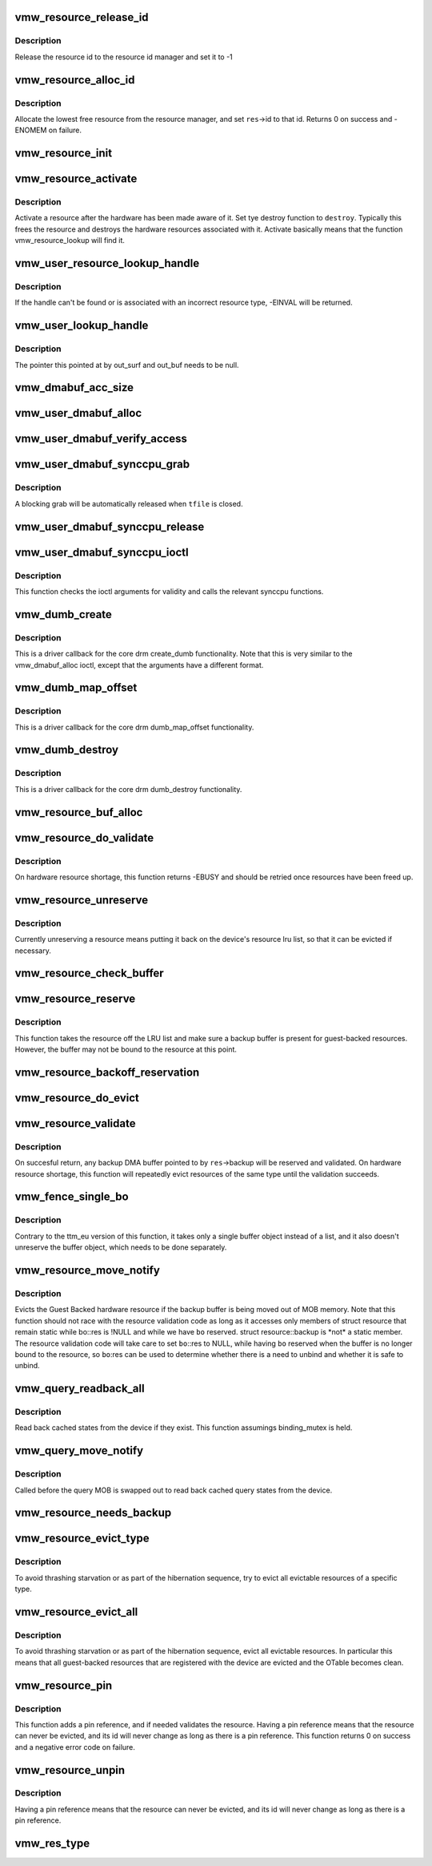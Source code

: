 .. -*- coding: utf-8; mode: rst -*-
.. src-file: drivers/gpu/drm/vmwgfx/vmwgfx_resource.c

.. _`vmw_resource_release_id`:

vmw_resource_release_id
=======================

.. c:function:: void vmw_resource_release_id(struct vmw_resource *res)

    release a resource id to the id manager.

    :param struct vmw_resource \*res:
        Pointer to the resource.

.. _`vmw_resource_release_id.description`:

Description
-----------

Release the resource id to the resource id manager and set it to -1

.. _`vmw_resource_alloc_id`:

vmw_resource_alloc_id
=====================

.. c:function:: int vmw_resource_alloc_id(struct vmw_resource *res)

    release a resource id to the id manager.

    :param struct vmw_resource \*res:
        Pointer to the resource.

.. _`vmw_resource_alloc_id.description`:

Description
-----------

Allocate the lowest free resource from the resource manager, and set
\ ``res``\ ->id to that id. Returns 0 on success and -ENOMEM on failure.

.. _`vmw_resource_init`:

vmw_resource_init
=================

.. c:function:: int vmw_resource_init(struct vmw_private *dev_priv, struct vmw_resource *res, bool delay_id, void (*res_free)(struct vmw_resource *res), const struct vmw_res_func *func)

    initialize a struct vmw_resource

    :param struct vmw_private \*dev_priv:
        Pointer to a device private struct.

    :param struct vmw_resource \*res:
        The struct vmw_resource to initialize.

    :param bool delay_id:
        Boolean whether to defer device id allocation until
        the first validation.

    :param void (\*res_free)(struct vmw_resource \*res):
        Resource destructor.

    :param const struct vmw_res_func \*func:
        Resource function table.

.. _`vmw_resource_activate`:

vmw_resource_activate
=====================

.. c:function:: void vmw_resource_activate(struct vmw_resource *res, void (*hw_destroy)(struct vmw_resource *))

    :param struct vmw_resource \*res:
        Pointer to the newly created resource

    :param void (\*hw_destroy)(struct vmw_resource \*):
        Destroy function. NULL if none.

.. _`vmw_resource_activate.description`:

Description
-----------

Activate a resource after the hardware has been made aware of it.
Set tye destroy function to \ ``destroy``\ . Typically this frees the
resource and destroys the hardware resources associated with it.
Activate basically means that the function vmw_resource_lookup will
find it.

.. _`vmw_user_resource_lookup_handle`:

vmw_user_resource_lookup_handle
===============================

.. c:function:: int vmw_user_resource_lookup_handle(struct vmw_private *dev_priv, struct ttm_object_file *tfile, uint32_t handle, const struct vmw_user_resource_conv *converter, struct vmw_resource **p_res)

    lookup a struct resource from a TTM user-space handle and perform basic type checks

    :param struct vmw_private \*dev_priv:
        Pointer to a device private struct

    :param struct ttm_object_file \*tfile:
        Pointer to a struct ttm_object_file identifying the caller

    :param uint32_t handle:
        The TTM user-space handle

    :param const struct vmw_user_resource_conv \*converter:
        Pointer to an object describing the resource type

    :param struct vmw_resource \*\*p_res:
        On successful return the location pointed to will contain
        a pointer to a refcounted struct vmw_resource.

.. _`vmw_user_resource_lookup_handle.description`:

Description
-----------

If the handle can't be found or is associated with an incorrect resource
type, -EINVAL will be returned.

.. _`vmw_user_lookup_handle`:

vmw_user_lookup_handle
======================

.. c:function:: int vmw_user_lookup_handle(struct vmw_private *dev_priv, struct ttm_object_file *tfile, uint32_t handle, struct vmw_surface **out_surf, struct vmw_dma_buffer **out_buf)

    :param struct vmw_private \*dev_priv:
        *undescribed*

    :param struct ttm_object_file \*tfile:
        *undescribed*

    :param uint32_t handle:
        *undescribed*

    :param struct vmw_surface \*\*out_surf:
        *undescribed*

    :param struct vmw_dma_buffer \*\*out_buf:
        *undescribed*

.. _`vmw_user_lookup_handle.description`:

Description
-----------

The pointer this pointed at by out_surf and out_buf needs to be null.

.. _`vmw_dmabuf_acc_size`:

vmw_dmabuf_acc_size
===================

.. c:function:: size_t vmw_dmabuf_acc_size(struct vmw_private *dev_priv, size_t size, bool user)

    :param struct vmw_private \*dev_priv:
        *undescribed*

    :param size_t size:
        *undescribed*

    :param bool user:
        *undescribed*

.. _`vmw_user_dmabuf_alloc`:

vmw_user_dmabuf_alloc
=====================

.. c:function:: int vmw_user_dmabuf_alloc(struct vmw_private *dev_priv, struct ttm_object_file *tfile, uint32_t size, bool shareable, uint32_t *handle, struct vmw_dma_buffer **p_dma_buf, struct ttm_base_object **p_base)

    Allocate a user dma buffer

    :param struct vmw_private \*dev_priv:
        Pointer to a struct device private.

    :param struct ttm_object_file \*tfile:
        Pointer to a struct ttm_object_file on which to register the user
        object.

    :param uint32_t size:
        Size of the dma buffer.

    :param bool shareable:
        Boolean whether the buffer is shareable with other open files.

    :param uint32_t \*handle:
        Pointer to where the handle value should be assigned.

    :param struct vmw_dma_buffer \*\*p_dma_buf:
        Pointer to where the refcounted struct vmw_dma_buffer pointer
        should be assigned.

    :param struct ttm_base_object \*\*p_base:
        *undescribed*

.. _`vmw_user_dmabuf_verify_access`:

vmw_user_dmabuf_verify_access
=============================

.. c:function:: int vmw_user_dmabuf_verify_access(struct ttm_buffer_object *bo, struct ttm_object_file *tfile)

    verify access permissions on this buffer object.

    :param struct ttm_buffer_object \*bo:
        Pointer to the buffer object being accessed

    :param struct ttm_object_file \*tfile:
        Identifying the caller.

.. _`vmw_user_dmabuf_synccpu_grab`:

vmw_user_dmabuf_synccpu_grab
============================

.. c:function:: int vmw_user_dmabuf_synccpu_grab(struct vmw_user_dma_buffer *user_bo, struct ttm_object_file *tfile, uint32_t flags)

    Grab a struct vmw_user_dma_buffer for cpu access, idling previous GPU operations on the buffer and optionally blocking it for further command submissions.

    :param struct vmw_user_dma_buffer \*user_bo:
        Pointer to the buffer object being grabbed for CPU access

    :param struct ttm_object_file \*tfile:
        Identifying the caller.

    :param uint32_t flags:
        Flags indicating how the grab should be performed.

.. _`vmw_user_dmabuf_synccpu_grab.description`:

Description
-----------

A blocking grab will be automatically released when \ ``tfile``\  is closed.

.. _`vmw_user_dmabuf_synccpu_release`:

vmw_user_dmabuf_synccpu_release
===============================

.. c:function:: int vmw_user_dmabuf_synccpu_release(uint32_t handle, struct ttm_object_file *tfile, uint32_t flags)

    Release a previous grab for CPU access, and unblock command submission on the buffer if blocked.

    :param uint32_t handle:
        Handle identifying the buffer object.

    :param struct ttm_object_file \*tfile:
        Identifying the caller.

    :param uint32_t flags:
        Flags indicating the type of release.

.. _`vmw_user_dmabuf_synccpu_ioctl`:

vmw_user_dmabuf_synccpu_ioctl
=============================

.. c:function:: int vmw_user_dmabuf_synccpu_ioctl(struct drm_device *dev, void *data, struct drm_file *file_priv)

    ioctl function implementing the synccpu functionality.

    :param struct drm_device \*dev:
        Identifies the drm device.

    :param void \*data:
        Pointer to the ioctl argument.

    :param struct drm_file \*file_priv:
        Identifies the caller.

.. _`vmw_user_dmabuf_synccpu_ioctl.description`:

Description
-----------

This function checks the ioctl arguments for validity and calls the
relevant synccpu functions.

.. _`vmw_dumb_create`:

vmw_dumb_create
===============

.. c:function:: int vmw_dumb_create(struct drm_file *file_priv, struct drm_device *dev, struct drm_mode_create_dumb *args)

    Create a dumb kms buffer

    :param struct drm_file \*file_priv:
        Pointer to a struct drm_file identifying the caller.

    :param struct drm_device \*dev:
        Pointer to the drm device.

    :param struct drm_mode_create_dumb \*args:
        Pointer to a struct drm_mode_create_dumb structure

.. _`vmw_dumb_create.description`:

Description
-----------

This is a driver callback for the core drm create_dumb functionality.
Note that this is very similar to the vmw_dmabuf_alloc ioctl, except
that the arguments have a different format.

.. _`vmw_dumb_map_offset`:

vmw_dumb_map_offset
===================

.. c:function:: int vmw_dumb_map_offset(struct drm_file *file_priv, struct drm_device *dev, uint32_t handle, uint64_t *offset)

    Return the address space offset of a dumb buffer

    :param struct drm_file \*file_priv:
        Pointer to a struct drm_file identifying the caller.

    :param struct drm_device \*dev:
        Pointer to the drm device.

    :param uint32_t handle:
        Handle identifying the dumb buffer.

    :param uint64_t \*offset:
        The address space offset returned.

.. _`vmw_dumb_map_offset.description`:

Description
-----------

This is a driver callback for the core drm dumb_map_offset functionality.

.. _`vmw_dumb_destroy`:

vmw_dumb_destroy
================

.. c:function:: int vmw_dumb_destroy(struct drm_file *file_priv, struct drm_device *dev, uint32_t handle)

    Destroy a dumb boffer

    :param struct drm_file \*file_priv:
        Pointer to a struct drm_file identifying the caller.

    :param struct drm_device \*dev:
        Pointer to the drm device.

    :param uint32_t handle:
        Handle identifying the dumb buffer.

.. _`vmw_dumb_destroy.description`:

Description
-----------

This is a driver callback for the core drm dumb_destroy functionality.

.. _`vmw_resource_buf_alloc`:

vmw_resource_buf_alloc
======================

.. c:function:: int vmw_resource_buf_alloc(struct vmw_resource *res, bool interruptible)

    Allocate a backup buffer for a resource.

    :param struct vmw_resource \*res:
        The resource for which to allocate a backup buffer.

    :param bool interruptible:
        Whether any sleeps during allocation should be
        performed while interruptible.

.. _`vmw_resource_do_validate`:

vmw_resource_do_validate
========================

.. c:function:: int vmw_resource_do_validate(struct vmw_resource *res, struct ttm_validate_buffer *val_buf)

    Make a resource up-to-date and visible to the device.

    :param struct vmw_resource \*res:
        The resource to make visible to the device.

    :param struct ttm_validate_buffer \*val_buf:
        Information about a buffer possibly
        containing backup data if a bind operation is needed.

.. _`vmw_resource_do_validate.description`:

Description
-----------

On hardware resource shortage, this function returns -EBUSY and
should be retried once resources have been freed up.

.. _`vmw_resource_unreserve`:

vmw_resource_unreserve
======================

.. c:function:: void vmw_resource_unreserve(struct vmw_resource *res, bool switch_backup, struct vmw_dma_buffer *new_backup, unsigned long new_backup_offset)

    Unreserve a resource previously reserved for command submission.

    :param struct vmw_resource \*res:
        Pointer to the struct vmw_resource to unreserve.

    :param bool switch_backup:
        Backup buffer has been switched.

    :param struct vmw_dma_buffer \*new_backup:
        Pointer to new backup buffer if command submission
        switched. May be NULL.

    :param unsigned long new_backup_offset:
        New backup offset if \ ``switch_backup``\  is true.

.. _`vmw_resource_unreserve.description`:

Description
-----------

Currently unreserving a resource means putting it back on the device's
resource lru list, so that it can be evicted if necessary.

.. _`vmw_resource_check_buffer`:

vmw_resource_check_buffer
=========================

.. c:function:: int vmw_resource_check_buffer(struct vmw_resource *res, bool interruptible, struct ttm_validate_buffer *val_buf)

    Check whether a backup buffer is needed for a resource and in that case, allocate one, reserve and validate it.

    :param struct vmw_resource \*res:
        The resource for which to allocate a backup buffer.

    :param bool interruptible:
        Whether any sleeps during allocation should be
        performed while interruptible.

    :param struct ttm_validate_buffer \*val_buf:
        On successful return contains data about the
        reserved and validated backup buffer.

.. _`vmw_resource_reserve`:

vmw_resource_reserve
====================

.. c:function:: int vmw_resource_reserve(struct vmw_resource *res, bool interruptible, bool no_backup)

    Reserve a resource for command submission

    :param struct vmw_resource \*res:
        The resource to reserve.

    :param bool interruptible:
        *undescribed*

    :param bool no_backup:
        *undescribed*

.. _`vmw_resource_reserve.description`:

Description
-----------

This function takes the resource off the LRU list and make sure
a backup buffer is present for guest-backed resources. However,
the buffer may not be bound to the resource at this point.

.. _`vmw_resource_backoff_reservation`:

vmw_resource_backoff_reservation
================================

.. c:function:: void vmw_resource_backoff_reservation(struct ttm_validate_buffer *val_buf)

    Unreserve and unreference a backup buffer .

    :param struct ttm_validate_buffer \*val_buf:
        Backup buffer information.

.. _`vmw_resource_do_evict`:

vmw_resource_do_evict
=====================

.. c:function:: int vmw_resource_do_evict(struct vmw_resource *res, bool interruptible)

    Evict a resource, and transfer its data to a backup buffer.

    :param struct vmw_resource \*res:
        The resource to evict.

    :param bool interruptible:
        Whether to wait interruptible.

.. _`vmw_resource_validate`:

vmw_resource_validate
=====================

.. c:function:: int vmw_resource_validate(struct vmw_resource *res)

    Make a resource up-to-date and visible to the device.

    :param struct vmw_resource \*res:
        The resource to make visible to the device.

.. _`vmw_resource_validate.description`:

Description
-----------

On succesful return, any backup DMA buffer pointed to by \ ``res``\ ->backup will
be reserved and validated.
On hardware resource shortage, this function will repeatedly evict
resources of the same type until the validation succeeds.

.. _`vmw_fence_single_bo`:

vmw_fence_single_bo
===================

.. c:function:: void vmw_fence_single_bo(struct ttm_buffer_object *bo, struct vmw_fence_obj *fence)

    Utility function to fence a single TTM buffer object without unreserving it.

    :param struct ttm_buffer_object \*bo:
        Pointer to the struct ttm_buffer_object to fence.

    :param struct vmw_fence_obj \*fence:
        Pointer to the fence. If NULL, this function will
        insert a fence into the command stream..

.. _`vmw_fence_single_bo.description`:

Description
-----------

Contrary to the ttm_eu version of this function, it takes only
a single buffer object instead of a list, and it also doesn't
unreserve the buffer object, which needs to be done separately.

.. _`vmw_resource_move_notify`:

vmw_resource_move_notify
========================

.. c:function:: void vmw_resource_move_notify(struct ttm_buffer_object *bo, struct ttm_mem_reg *mem)

    TTM move_notify_callback

    :param struct ttm_buffer_object \*bo:
        The TTM buffer object about to move.

    :param struct ttm_mem_reg \*mem:
        The struct ttm_mem_reg indicating to what memory
        region the move is taking place.

.. _`vmw_resource_move_notify.description`:

Description
-----------

Evicts the Guest Backed hardware resource if the backup
buffer is being moved out of MOB memory.
Note that this function should not race with the resource
validation code as long as it accesses only members of struct
resource that remain static while bo::res is !NULL and
while we have \ ``bo``\  reserved. struct resource::backup is \*not\* a
static member. The resource validation code will take care
to set \ ``bo``\ ::res to NULL, while having \ ``bo``\  reserved when the
buffer is no longer bound to the resource, so \ ``bo``\ :res can be
used to determine whether there is a need to unbind and whether
it is safe to unbind.

.. _`vmw_query_readback_all`:

vmw_query_readback_all
======================

.. c:function:: int vmw_query_readback_all(struct vmw_dma_buffer *dx_query_mob)

    Read back cached query states

    :param struct vmw_dma_buffer \*dx_query_mob:
        Buffer containing the DX query MOB

.. _`vmw_query_readback_all.description`:

Description
-----------

Read back cached states from the device if they exist.  This function
assumings binding_mutex is held.

.. _`vmw_query_move_notify`:

vmw_query_move_notify
=====================

.. c:function:: void vmw_query_move_notify(struct ttm_buffer_object *bo, struct ttm_mem_reg *mem)

    Read back cached query states

    :param struct ttm_buffer_object \*bo:
        The TTM buffer object about to move.

    :param struct ttm_mem_reg \*mem:
        The memory region \ ``bo``\  is moving to.

.. _`vmw_query_move_notify.description`:

Description
-----------

Called before the query MOB is swapped out to read back cached query
states from the device.

.. _`vmw_resource_needs_backup`:

vmw_resource_needs_backup
=========================

.. c:function:: bool vmw_resource_needs_backup(const struct vmw_resource *res)

    Return whether a resource needs a backup buffer.

    :param const struct vmw_resource \*res:
        The resource being queried.

.. _`vmw_resource_evict_type`:

vmw_resource_evict_type
=======================

.. c:function:: void vmw_resource_evict_type(struct vmw_private *dev_priv, enum vmw_res_type type)

    Evict all resources of a specific type

    :param struct vmw_private \*dev_priv:
        Pointer to a device private struct

    :param enum vmw_res_type type:
        The resource type to evict

.. _`vmw_resource_evict_type.description`:

Description
-----------

To avoid thrashing starvation or as part of the hibernation sequence,
try to evict all evictable resources of a specific type.

.. _`vmw_resource_evict_all`:

vmw_resource_evict_all
======================

.. c:function:: void vmw_resource_evict_all(struct vmw_private *dev_priv)

    Evict all evictable resources

    :param struct vmw_private \*dev_priv:
        Pointer to a device private struct

.. _`vmw_resource_evict_all.description`:

Description
-----------

To avoid thrashing starvation or as part of the hibernation sequence,
evict all evictable resources. In particular this means that all
guest-backed resources that are registered with the device are
evicted and the OTable becomes clean.

.. _`vmw_resource_pin`:

vmw_resource_pin
================

.. c:function:: int vmw_resource_pin(struct vmw_resource *res, bool interruptible)

    Add a pin reference on a resource

    :param struct vmw_resource \*res:
        The resource to add a pin reference on

    :param bool interruptible:
        *undescribed*

.. _`vmw_resource_pin.description`:

Description
-----------

This function adds a pin reference, and if needed validates the resource.
Having a pin reference means that the resource can never be evicted, and
its id will never change as long as there is a pin reference.
This function returns 0 on success and a negative error code on failure.

.. _`vmw_resource_unpin`:

vmw_resource_unpin
==================

.. c:function:: void vmw_resource_unpin(struct vmw_resource *res)

    Remove a pin reference from a resource

    :param struct vmw_resource \*res:
        The resource to remove a pin reference from

.. _`vmw_resource_unpin.description`:

Description
-----------

Having a pin reference means that the resource can never be evicted, and
its id will never change as long as there is a pin reference.

.. _`vmw_res_type`:

vmw_res_type
============

.. c:function:: enum vmw_res_type vmw_res_type(const struct vmw_resource *res)

    Return the resource type

    :param const struct vmw_resource \*res:
        Pointer to the resource

.. This file was automatic generated / don't edit.

